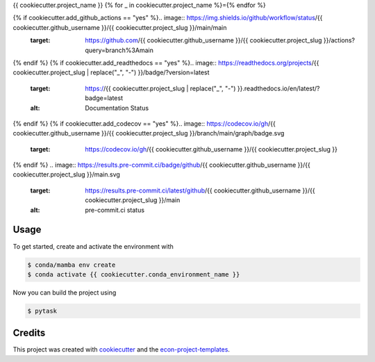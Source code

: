 {{ cookiecutter.project_name }}
{% for _ in cookiecutter.project_name %}={% endfor %}

{% if cookiecutter.add_github_actions == "yes" %}.. image:: https://img.shields.io/github/workflow/status/{{ cookiecutter.github_username }}/{{ cookiecutter.project_slug }}/main/main
    :target: https://github.com/{{ cookiecutter.github_username }}/{{ cookiecutter.project_slug }}/actions?query=branch%3Amain
{% endif %}
{% if cookiecutter.add_readthedocs == "yes" %}.. image:: https://readthedocs.org/projects/{{ cookiecutter.project_slug | replace("_", "-") }}/badge/?version=latest
    :target: https://{{ cookiecutter.project_slug | replace("_", "-") }}.readthedocs.io/en/latest/?badge=latest
    :alt: Documentation Status
{% endif %}
{% if cookiecutter.add_codecov == "yes" %}.. image:: https://codecov.io/gh/{{ cookiecutter.github_username }}/{{ cookiecutter.project_slug }}/branch/main/graph/badge.svg
    :target: https://codecov.io/gh/{{ cookiecutter.github_username }}/{{ cookiecutter.project_slug }}
{% endif %}
.. image:: https://results.pre-commit.ci/badge/github/{{ cookiecutter.github_username }}/{{ cookiecutter.project_slug }}/main.svg
    :target: https://results.pre-commit.ci/latest/github/{{ cookiecutter.github_username }}/{{ cookiecutter.project_slug }}/main
    :alt: pre-commit.ci status

.. image:: https://img.shields.io/badge/code%20style-black-000000.svg
    :target: https://github.com/ambv/black


Usage
-----

To get started, create and activate the environment with

.. code-block:: console

    $ conda/mamba env create
    $ conda activate {{ cookiecutter.conda_environment_name }}

Now you can build the project using

.. code-block:: console

    $ pytask


Credits
-------

This project was created with `cookiecutter <https://github.com/audreyr/cookiecutter>`_
and the `econ-project-templates
<https://github.com/OpenSourceEconomics/econ-project-templates>`_.
